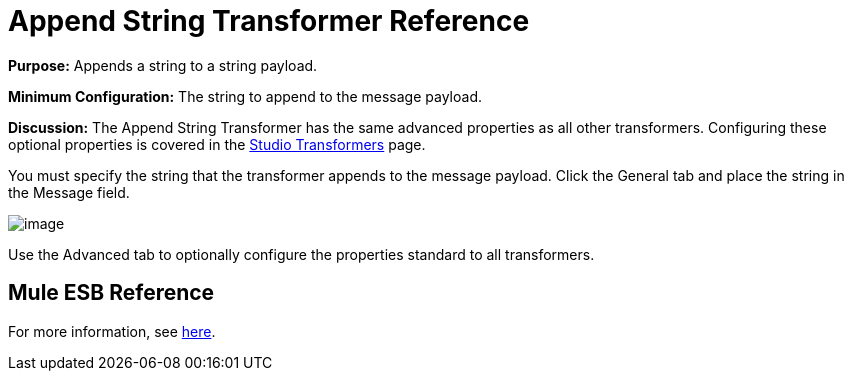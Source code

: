 = Append String Transformer Reference

*Purpose:* Appends a string to a string payload.

*Minimum Configuration:* The string to append to the message payload.

*Discussion:* The Append String Transformer has the same advanced properties as all other transformers. Configuring these optional properties is covered in the link:documentation-3.2/display/32X/studio+transformers[Studio Transformers] page.

You must specify the string that the transformer appends to the message payload. Click the General tab and place the string in the Message field.

image:/documentation-3.2/download/attachments/53248070/append-string.png?version=1&modificationDate=1320443262704[image]

Use the Advanced tab to optionally configure the properties standard to all transformers.

== Mule ESB Reference

For more information, see link:/documentation-3.2/display/32X/Transformers+Configuration+Reference#TransformersConfigurationReference-TransformersConfigurationReferenceAppendstring...[here].
